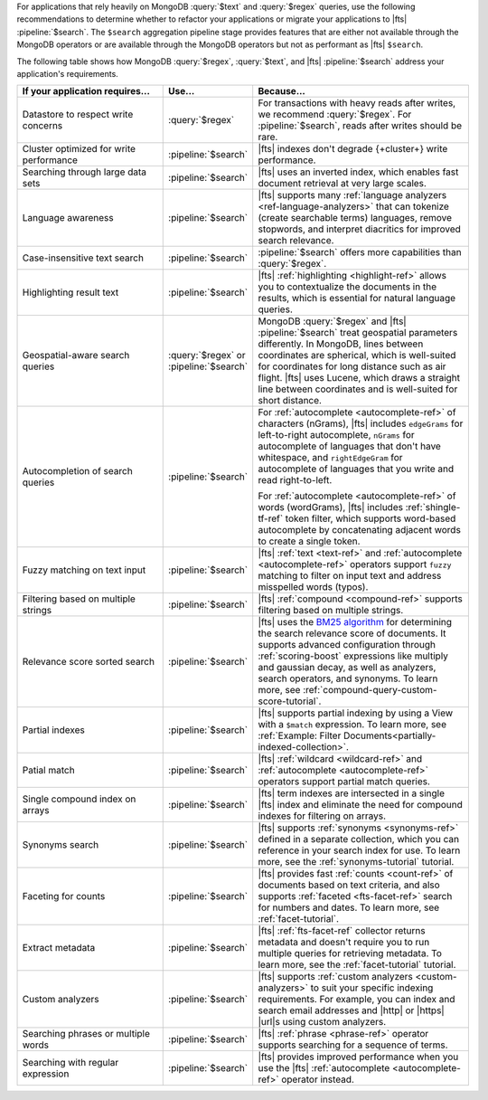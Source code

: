 For applications that rely heavily on MongoDB :query:`$text` and
:query:`$regex` queries, use the following recommendations to determine
whether to refactor your applications or migrate your applications to
|fts| :pipeline:`$search`. The ``$search`` aggregation pipeline stage
provides features that are either not available through the MongoDB
operators or are available through the MongoDB operators but not as
performant as |fts| ``$search``.

The following table shows how MongoDB :query:`$regex`, :query:`$text`,
and |fts| :pipeline:`$search` address your application's requirements. 

.. list-table:: 
   :widths: 40 10 60 
   :header-rows: 1

   * - If your application requires... 
     - Use...
     - Because...

   * - Datastore to respect write concerns
     - :query:`$regex`
     - For transactions with heavy reads after writes, we recommend
       :query:`$regex`. For :pipeline:`$search`, reads after writes
       should be rare.  

   * - Cluster optimized for write performance
     - :pipeline:`$search`
     - |fts| indexes don't degrade {+cluster+} write performance.

   * - Searching through large data sets
     - :pipeline:`$search`
     - |fts| uses an inverted index, which enables fast document retrieval
       at very large scales.

   * - Language awareness 
     - :pipeline:`$search`
     - |fts| supports many :ref:`language analyzers
       <ref-language-analyzers>` that can tokenize (create searchable
       terms) languages, remove stopwords, and interpret diacritics for
       improved search relevance.

   * - Case-insensitive text search
     - :pipeline:`$search`
     - :pipeline:`$search` offers more capabilities than
       :query:`$regex`. 

   * - Highlighting result text
     - :pipeline:`$search`
     - |fts| :ref:`highlighting <highlight-ref>` allows you to
       contextualize the documents in the results, which is essential
       for natural language queries.

   * - Geospatial-aware search queries
     - :query:`$regex` or :pipeline:`$search`
     - MongoDB :query:`$regex` and |fts| :pipeline:`$search` treat
       geospatial parameters differently. In MongoDB, lines between
       coordinates are spherical, which is well-suited for coordinates
       for long distance such as air flight. |fts| uses Lucene, which
       draws a straight line between coordinates and is well-suited
       for short distance.

   * - Autocompletion of search queries
     - :pipeline:`$search`
     - For :ref:`autocomplete <autocomplete-ref>` of characters (nGrams), |fts|
       includes ``edgeGrams`` for left-to-right autocomplete, ``nGrams``
       for autocomplete of languages that don't have whitespace, and
       ``rightEdgeGram`` for autocomplete of languages that you write
       and read right-to-left. 
       
       For :ref:`autocomplete <autocomplete-ref>` of words (wordGrams), |fts| includes
       :ref:`shingle-tf-ref` token filter, which supports word-based
       autocomplete by concatenating adjacent words to create a single
       token.

   * - Fuzzy matching on text input 
     - :pipeline:`$search`
     - |fts| :ref:`text <text-ref>` and :ref:`autocomplete <autocomplete-ref>` operators
       support ``fuzzy`` matching to filter on input text and address
       misspelled words (typos).

   * - Filtering based on multiple strings
     - :pipeline:`$search`
     - |fts| :ref:`compound <compound-ref>` supports filtering based on multiple
       strings.

   * - Relevance score sorted search 
     - :pipeline:`$search`
     - |fts| uses the `BM25 algorithm
       <https://en.wikipedia.org/wiki/Okapi_BM25>`__ for determining
       the search relevance score of documents. It supports advanced
       configuration through :ref:`scoring-boost` expressions like
       multiply and gaussian decay, as well as analyzers, search
       operators, and synonyms. To learn more, see
       :ref:`compound-query-custom-score-tutorial`.

   * - Partial indexes 
     - :pipeline:`$search`
     - |fts| supports partial indexing by using a View with a ``$match`` expression. To learn
       more, see :ref:`Example: Filter Documents<partially-indexed-collection>`.


   * - Patial match
     - :pipeline:`$search`
     - |fts| :ref:`wildcard <wildcard-ref>` and :ref:`autocomplete <autocomplete-ref>` operators
       support partial match queries.

   * - Single compound index on arrays
     - :pipeline:`$search`
     - |fts| term indexes are intersected in a single |fts| index and 
       eliminate the need for compound indexes for filtering on arrays.

   * - Synonyms search
     - :pipeline:`$search`
     - |fts| supports :ref:`synonyms <synonyms-ref>` defined in a
       separate collection, which you can reference in your search index
       for use. To learn more, see the :ref:`synonyms-tutorial` tutorial.

   * - Faceting for counts
     - :pipeline:`$search`
     - |fts| provides fast :ref:`counts <count-ref>` of documents based
       on text criteria, and also supports :ref:`faceted
       <fts-facet-ref>` search for numbers and dates. To learn more, see
       :ref:`facet-tutorial`. 

   * - Extract metadata
     - :pipeline:`$search`
     - |fts| :ref:`fts-facet-ref` collector returns metadata and doesn't
       require you to run multiple queries for retrieving metadata. To
       learn more, see the :ref:`facet-tutorial` tutorial.

   * - Custom analyzers 
     - :pipeline:`$search`
     - |fts| supports :ref:`custom analyzers <custom-analyzers>` to suit
       your specific indexing requirements. For example, you can index
       and search email addresses and |http| or |https| |url|\s using
       custom analyzers.

   * - Searching phrases or multiple words
     - :pipeline:`$search`
     - |fts| :ref:`phrase <phrase-ref>` operator supports searching for a
       sequence of terms. 

   * - Searching with regular expression
     - :pipeline:`$search`
     - |fts| provides improved performance when you use the |fts|
       :ref:`autocomplete <autocomplete-ref>` operator instead.

.. seealso:: 

   - :ref:`text-to-search` - describes how you can replace
     :query:`$text` aggregation pipeline stage in your query with
     :pipeline:`$search` to improve both the flexibility and performance
     of these queries.  
   - :ref:`regex-to-search` - describes how you can replace
     inefficient regex matching with :pipeline:`$search` to improve the
     performance of text queries. 